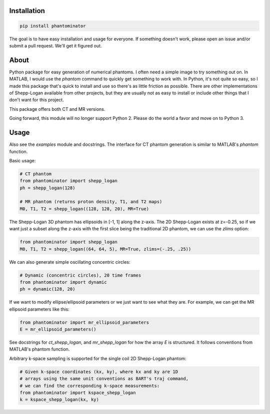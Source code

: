 Installation
============

.. code-block:: bash

    pip install phantominator

The goal is to have easy installation and usage for everyone.  If
something doesn't work, please open an issue and/or submit a pull
request.  We'll get it figured out.

About
=====

Python package for easy generation of numerical phantoms.  I often
need a simple image to try something out on.  In MATLAB, I would use
the `phantom` command to quickly get something to work with.  In
Python, it's not quite so easy, so I made this package that's quick
to install and use so there's as little friction as possible.  There
are other implementations of Shepp-Logan available from other
projects, but they are usually not as easy to install or include other
things that I don't want for this project.

This package offers both CT and MR versions.

Going forward, this module will no longer support Python 2.  Please do
the world a favor and move on to Python 3.

Usage
=====

Also see the `examples` module and docstrings.  The interface for CT
phantom generation is similar to MATLAB's `phantom` function.

Basic usage:

.. code-block:: python

    # CT phantom
    from phantominator import shepp_logan
    ph = shepp_logan(128)

    # MR phantom (returns proton density, T1, and T2 maps)
    M0, T1, T2 = shepp_logan((128, 128, 20), MR=True)

The Shepp-Logan 3D phantom has ellipsoids in [-1, 1] along the z-axis.
The 2D Shepp-Logan exists at z=-0.25, so if we want just a subset
along the z-axis with the first slice being the traditional 2D
phantom, we can use the `zlims` option:

.. code-block:: python

    from phantominator import shepp_logan
    M0, T1, T2 = shepp_logan((64, 64, 5), MR=True, zlims=(-.25, .25))

We can also generate simple oscillating concentric circles:

.. code-block:: python

    # Dynamic (concentric circles), 20 time frames
    from phantominator import dynamic
    ph = dynamic(128, 20)

If we want to modify ellipse/ellipsoid parameters or we just want to
see what they are.  For example, we can get the MR ellipsoid
parameters like this:

.. code-block:: python

    from phantominator import mr_ellipsoid_parameters
    E = mr_ellipsoid_parameters()

See docstrings for `ct_shepp_logan`, and `mr_shepp_logan` for how
the array `E` is structured.  It follows conventions from MATLAB's
phantom function.

Arbitrary k-space sampling is supported for the single coil 2D
Shepp-Logan phantom:

.. code-block:: python

    # Given k-space coordinates (kx, ky), where kx and ky are 1D
    # arrays using the same unit conventions as BART's traj command,
    # we can find the corresponding k-space measurements:
    from phantominator import kspace_shepp_logan
    k = kspace_shepp_logan(kx, ky)
